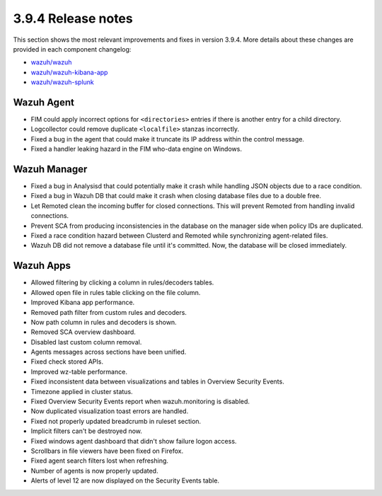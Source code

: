 .. Copyright (C) 2019 Wazuh, Inc.

.. _release_3_9_4:

3.9.4 Release notes
===================

This section shows the most relevant improvements and fixes in version 3.9.4. More details about these changes are provided in each component changelog:

- `wazuh/wazuh <https://github.com/wazuh/wazuh/blob/v3.9.4/CHANGELOG.md>`_
- `wazuh/wazuh-kibana-app <https://github.com/wazuh/wazuh-kibana-app/blob/v3.9.4-7.2.0/CHANGELOG.md>`_
- `wazuh/wazuh-splunk <https://github.com/wazuh/wazuh-splunk/blob/v3.9.4-7.3.0/CHANGELOG.md>`_

Wazuh Agent
-----------

- FIM could apply incorrect options for ``<directories>`` entries if there is another entry for a child directory.
- Logcollector could remove duplicate ``<localfile>`` stanzas incorrectly.
- Fixed a bug in the agent that could make it truncate its IP address within the control message.
- Fixed a handler leaking hazard in the FIM who-data engine on Windows.

Wazuh Manager
-------------

- Fixed a bug in Analysisd that could potentially make it crash while handling JSON objects due to a race condition.
- Fixed a bug in Wazuh DB that could make it crash when closing database files due to a double free.
- Let Remoted clean the incoming buffer for closed connections. This will prevent Remoted from handling invalid connections.
- Prevent SCA from producing inconsistencies in the database on the manager side when policy IDs are duplicated.
- Fixed a race condition hazard between Clusterd and Remoted while synchronizing agent-related files.
- Wazuh DB did not remove a database file until it's committed. Now, the database will be closed immediately.

Wazuh Apps
----------

- Allowed filtering by clicking a column in rules/decoders tables.
- Allowed open file in rules table clicking on the file column.
- Improved Kibana app performance.
- Removed path filter from custom rules and decoders.
- Now path column in rules and decoders is shown.
- Removed SCA overview dashboard.
- Disabled last custom column removal.
- Agents messages across sections have been unified.
- Fixed check stored APIs.
- Improved wz-table performance.
- Fixed inconsistent data between visualizations and tables in Overview Security Events.
- Timezone applied in cluster status.
- Fixed Overview Security Events report when wazuh.monitoring is disabled.
- Now duplicated visualization toast errors are handled.
- Fixed not properly updated breadcrumb in ruleset section.
- Implicit filters can't be destroyed now.
- Fixed windows agent dashboard that didn't show failure logon access.
- Scrollbars in file viewers have been fixed on Firefox.
- Fixed agent search filters lost when refreshing.
- Number of agents is now properly updated.
- Alerts of level 12 are now displayed on the Security Events table.

